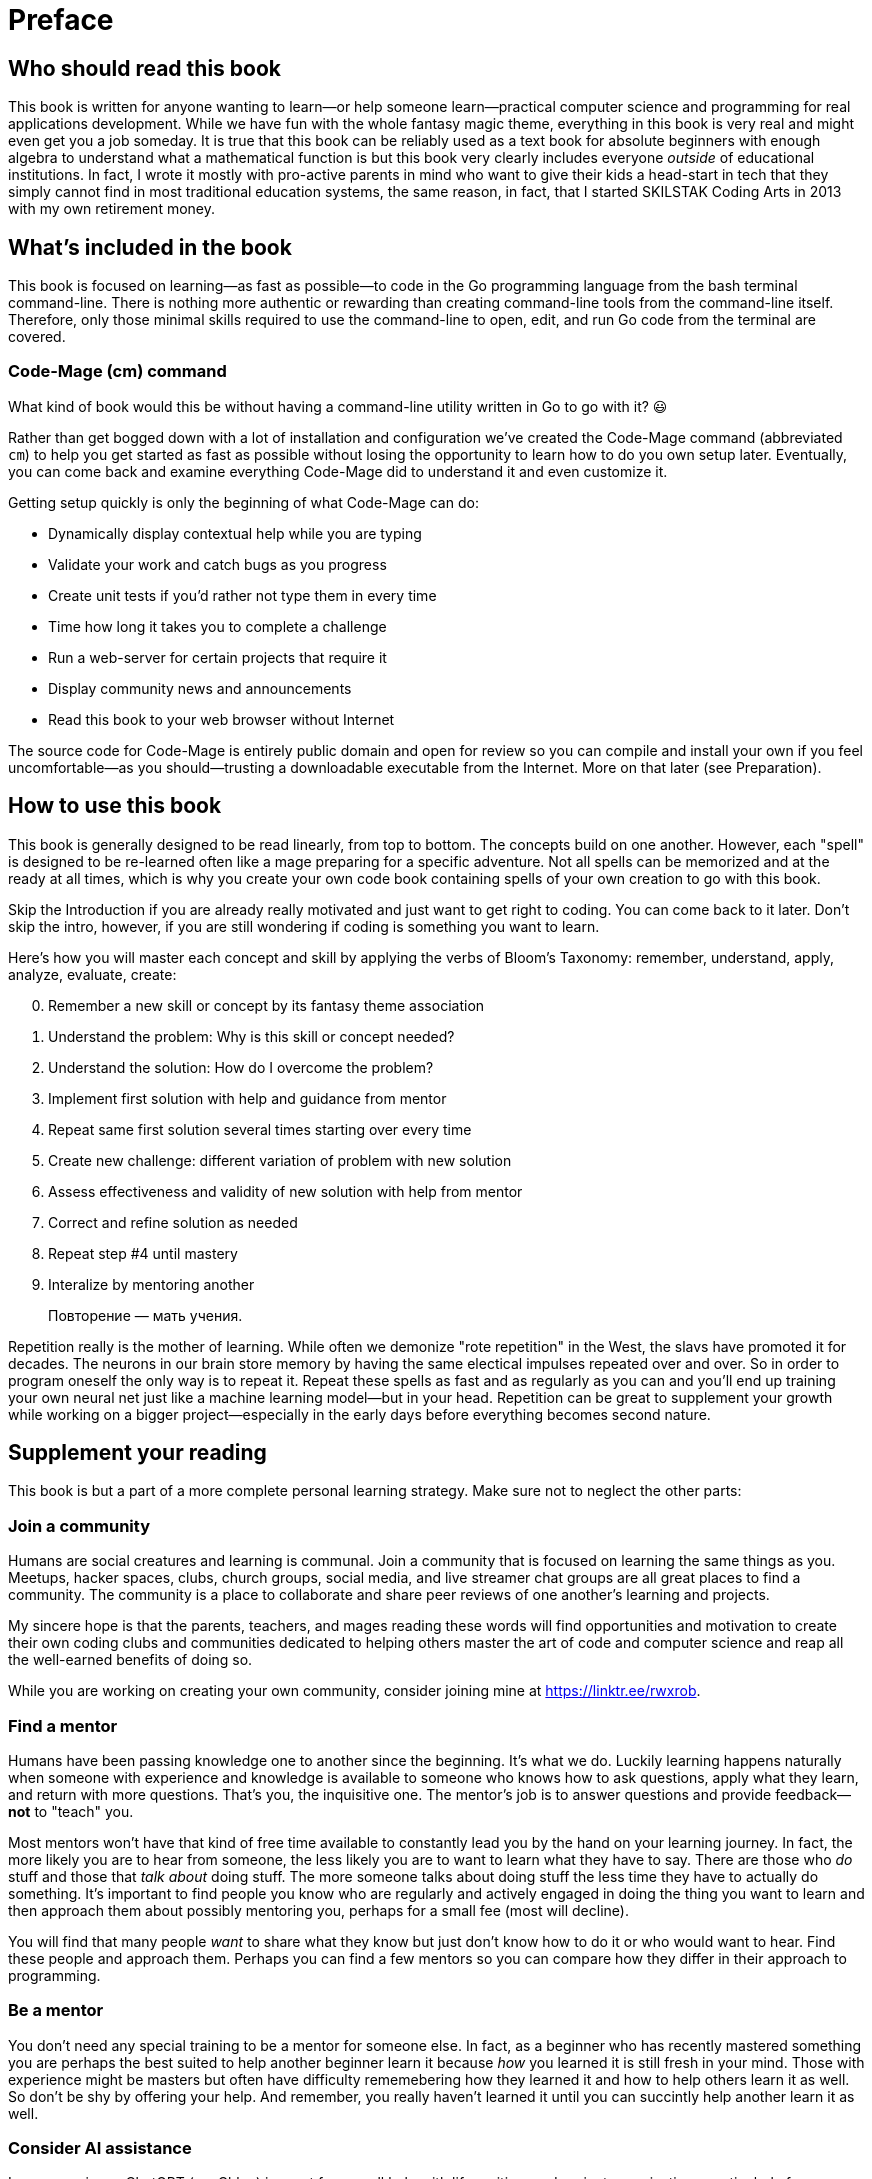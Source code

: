 :compat-mode:
[preface]
= Preface

== Who should read this book

This book is written for anyone wanting to learn—or help someone learn—practical computer science and programming for real applications development. While we have fun with the whole fantasy magic theme, everything in this book is very real and might even get you a job someday. It is true that this book can be reliably used as a text book for absolute beginners with enough algebra to understand what a mathematical function is but this book very clearly includes everyone _outside_ of educational institutions. In fact, I wrote it mostly with pro-active parents in mind who want to give their kids a head-start in tech that they simply cannot find in most traditional education systems, the same reason, in fact, that I started SKILSTAK Coding Arts in 2013 with my own retirement money.

== What's included in the book

This book is focused on learning—as fast as possible—to code in the Go programming language from the bash terminal command-line. There is nothing more authentic or rewarding than creating command-line tools from the command-line itself. Therefore, only those minimal skills required to use the command-line to open, edit, and run Go code from the terminal are covered.

=== Code-Mage (cm) command

What kind of book would this be without having a command-line utility written in Go to go with it? 😃

Rather than get bogged down with a lot of installation and configuration we've created the Code-Mage command (abbreviated `cm`) to help you get started as fast as possible without losing the opportunity to learn how to do you own setup later. Eventually, you can come back and examine everything Code-Mage did to understand it and even customize it.

Getting setup quickly is only the beginning of what Code-Mage can do:

- Dynamically display contextual help while you are typing
- Validate your work and catch bugs as you progress
- Create unit tests if you'd rather not type them in every time
- Time how long it takes you to complete a challenge
- Run a web-server for certain projects that require it
- Display community news and announcements
- Read this book to your web browser without Internet

The source code for Code-Mage is entirely public domain and open for review so you can compile and install your own if you feel uncomfortable—as you should—trusting a downloadable executable from the Internet. More on that later (see Preparation).

== How to use this book

This book is generally designed to be read linearly, from top to bottom. The concepts build on one another. However, each "spell" is designed to be re-learned often like a mage preparing for a specific adventure. Not all spells can be memorized and at the ready at all times, which is why you create your own code book containing spells of your own creation to go with this book.

Skip the Introduction if you are already really motivated and just want to get right to coding. You can come back to it later. Don't skip the intro, however, if you are still wondering if coding is something you want to learn.

Here's how you will master each concept and skill by applying the verbs of Bloom's Taxonomy: remember, understand, apply, analyze, evaluate, create:

[start=0]
. Remember a new skill or concept by its fantasy theme association
. Understand the problem: Why is this skill or concept needed?
. Understand the solution: How do I overcome the problem?
. Implement first solution with help and guidance from mentor
. Repeat same first solution several times starting over every time
. Create new challenge: different variation of problem with new solution
. Assess effectiveness and validity of new solution with help from mentor
. Correct and refine solution as needed
. Repeat step #4 until mastery
. Interalize by mentoring another

> Повторение — мать учения.

Repetition really is the mother of learning. While often we demonize "rote repetition" in the West, the slavs have promoted it for decades. The neurons in our brain store memory by having the same electical impulses repeated over and over. So in order to program oneself the only way is to repeat it. Repeat these spells as fast and as regularly as you can and you'll end up training your own neural net just like a machine learning model—but in your head. Repetition can be great to supplement your growth while working on a bigger project—especially 
in the early days before everything becomes second nature.

== Supplement your reading

This book is but a part of a more complete personal learning strategy. Make sure not to neglect the other parts:

=== Join a community

Humans are social creatures and learning is communal. Join a community that is focused on learning the same things as you. Meetups, hacker spaces, clubs, church groups, social media, and live streamer chat groups are all great places to find a community. The community is a place to collaborate and share peer reviews of one another's learning and projects.

My sincere hope is that the parents, teachers, and mages reading these words will find opportunities and motivation to create their own coding clubs and communities dedicated to helping others master the art of code and computer science and reap all the well-earned benefits of doing so.

While you are working on creating your own community, consider joining mine at https://linktr.ee/rwxrob.

=== Find a mentor

Humans have been passing knowledge one to another since the beginning. It's what we do. Luckily learning happens naturally when someone with experience and knowledge is available to someone who knows how to ask questions, apply what they learn, and return with more questions. That's you, the inquisitive one. The mentor's job is to answer questions and provide feedback—*not* to "teach" you. 

Most mentors won't have that kind of free time available to constantly lead you by the hand on your learning journey. In fact, the more likely you are to hear from someone, the less likely you are to want to learn what they have to say. There are those who _do_ stuff and those that _talk about_ doing stuff. The more someone talks about doing stuff the less time they have to actually do something. It's important to find people you know who are regularly and actively engaged in doing the thing you want to learn and then approach them about possibly mentoring you, perhaps for a small fee (most will decline).

You will find that many people _want_ to share what they know but just don't know how to do it or who would want to hear. Find these people and approach them. Perhaps you can find a few mentors so you can compare how they differ in their approach to programming.

=== Be a mentor

You don't need any special training to be a mentor for someone else. In fact, as a beginner who has recently mastered something you are perhaps the best suited to help another beginner learn it because _how_ you learned it is still fresh in your mind. Those with experience might be masters but often have difficulty rememebering how they learned it and how to help others learn it as well. So don't be shy by offering your help. And remember, you really haven't learned it until you can succintly help another learn it as well.

=== Consider AI assistance

In my experience ChatGPT (my Chloe) is great for overall help with life, writing, and project organization—particularly from a phone over voice. Claude is better at code help and only has an API integration making it great for plugging into popular coding tools (like `mods` from Charmbracelet).

Although I have nothing to do with any AI company, I do strongly believe in it as a learning platform and use it regularly to get answers and discuss topics 24 hours a day—even while riding my bike, code the boring stuff, and regularly practice my conversational and written Russian and French language. In fact, AI help with much of this book—especially the parts that must be validated to be sure they work (which I wish other coding books would do).

I highly recommend getting an AI learning assistant like ChatGPT as soon as possible. In my experience, such assistants are almost always better than than a random search of the Internet full of popular but incorrect answers to the same common questions that an assistant could better help with. My assistant is never tired of answering my questions even when my mentors or friends are.

On demand learning exponentially increases when an AI is involved. Nothing breaks through frustration and loneliness better when taking on learning challenges like a supportive AI companion even when a helpful human mentor is also available.

I believe we are quickly approaching a time when the digital divide will no longer be just between those who have computers and Internet access and those who do not, but between those who have learned to leverage a personal AI assistant loaded with contextual history and those who have not. We are already seeing this difference around us every day.
